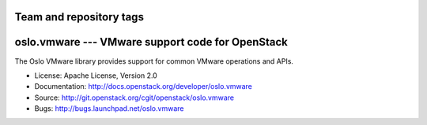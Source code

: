 ========================
Team and repository tags
========================

.. image:: http://governance.openstack.org/badges/deb-python-oslo.vmware.svg
    :target: http://governance.openstack.org/reference/tags/index.html

.. Change things from this point on

===================================================
 oslo.vmware --- VMware support code for OpenStack
===================================================

.. image:: https://img.shields.io/pypi/v/oslo.vmware.svg
    :target: https://pypi.python.org/pypi/oslo.vmware/
    :alt: Latest Version

.. image:: https://img.shields.io/pypi/dm/oslo.vmware.svg
    :target: https://pypi.python.org/pypi/oslo.vmware/
    :alt: Downloads

The Oslo VMware library provides support for common VMware operations
and APIs.

* License: Apache License, Version 2.0
* Documentation: http://docs.openstack.org/developer/oslo.vmware
* Source: http://git.openstack.org/cgit/openstack/oslo.vmware
* Bugs: http://bugs.launchpad.net/oslo.vmware
